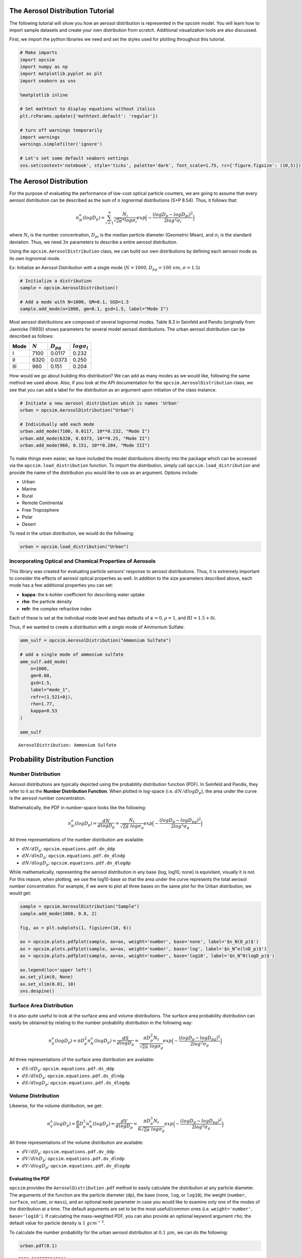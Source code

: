 
.. _distribution_tutorial:


The Aerosol Distribution Tutorial
=================================

The following tutorial will show you how an aerosol distribution is
represented in the opcsim model. You will learn how to import sample
datasets and create your own distribution from scratch. Additional
visualization tools are also discussed.

First, we import the python libraries we need and set the styles used
for plotting throughout this tutorial.

.. code:: ipython3

    # Make imports
    import opcsim
    import numpy as np
    import matplotlib.pyplot as plt
    import seaborn as sns
    
    %matplotlib inline
    
    # Set mathtext to display equations without italics
    plt.rcParams.update({'mathtext.default': 'regular'})
    
    # turn off warnings temporarily
    import warnings
    warnings.simplefilter('ignore')
    
    # Let's set some default seaborn settings
    sns.set(context='notebook', style='ticks', palette='dark', font_scale=1.75, rc={'figure.figsize': (10,5)})

The Aerosol Distribution
========================

For the purpose of evaluating the performance of low-cost optical
particle counters, we are going to assume that every aerosol
distribution can be described as the sum of :math:`n` lognormal
distributions (S+P 8.54). Thus, it follows that:

.. math:: n_N^o(logD_p)=\sum_{i=1}^n \frac{N_i}{\sqrt{2\pi} * log\sigma_i}exp\Big(-\frac{(logD_p - logD_{pi})^2}{2log^2\sigma_i}\Big)

where :math:`N_i` is the number concentration, :math:`D_{pi}` is the
median particle diameter (Geometric Mean), and :math:`\sigma_i` is the
standard deviation. Thus, we need :math:`3n` parameters to describe a
entire aerosol distribution.

Using the ``opcsim.AerosolDistribution`` class, we can build our own
distributions by defining each aerosol mode as its own lognormal mode.

Ex: Initialize an Aerosol Distribution with a single mode
(:math:`N=1000`, :math:`D_{pg}=100\;nm`, :math:`\sigma=1.5`)

.. code:: ipython3

    # Initialize a distribution
    sample = opcsim.AerosolDistribution()
    
    # Add a mode with N=1000, GM=0.1, GSD=1.5
    sample.add_mode(n=1000, gm=0.1, gsd=1.5, label="Mode I")

Most aerosol distributions are composed of several lognormal modes.
Table 8.3 in Seinfeld and Pandis (originally from Jaenicke (1993)) shows
parameters for several model aerosol distributions. The urban aerosol
distribution can be described as follows:

==== ========= ============== ===================
Mode :math:`N` :math:`D_{pg}` :math:`log\sigma_i`
==== ========= ============== ===================
I    7100      0.0117         0.232
II   6320      0.0373         0.250
III  960       0.151          0.204
==== ========= ============== ===================

How would we go about building this distribution? We can add as many
modes as we would like, following the same method we used above. Also,
if you look at the API documentation for the
``opcsim.AerosolDistribution`` class, we see that you can add a label
for the distribution as an argument upon initiation of the class
instance.

.. code:: ipython3

    # Initiate a new aerosol distribution which is names 'Urban'
    urban = opcsim.AerosolDistribution("Urban")
    
    # Individually add each mode
    urban.add_mode(7100, 0.0117, 10**0.232, "Mode I")
    urban.add_mode(6320, 0.0373, 10**0.25, "Mode II")
    urban.add_mode(960, 0.151, 10**0.204, "Mode III")

To make things even easier, we have included the model distributions
directly into the package which can be accessed via the
``opcsim.load_distribution`` function. To import the distribution,
simply call ``opcsim.load_distribution`` and provide the name of the
distribution you would like to use as an argument. Options include:

-  Urban
-  Marine
-  Rural
-  Remote Continental
-  Free Troposphere
-  Polar
-  Desert

To read in the urban distribution, we would do the following:

.. code:: ipython3

    urban = opcsim.load_distribution("Urban")

Incorporating Optical and Chemical Properties of Aerosols
---------------------------------------------------------

This library was created for evaluating particle sensors’ response to
aerosol distributions. Thus, it is extremely important to consider the
effects of aerosol optical properties as well. In addition to the size
parameters described above, each mode has a few additional properties
you can set:

-  **kappa**: the k-kohler coefficient for describing water uptake
-  **rho**: the particle density
-  **refr**: the complex refractive index

Each of these is set at the individual mode level and has defaults of
:math:`\kappa=0`, :math:`\rho=1`, and :math:`RI=1.5+0i`.

Thus, if we wanted to create a distribution with a single mode of
Ammonium Sulfate:

.. code:: ipython3

    amm_sulf = opcsim.AerosolDistribution("Ammonium Sulfate")
    
    # add a single mode of ammonium sulfate
    amm_sulf.add_mode(
        n=1000, 
        gm=0.08, 
        gsd=1.5, 
        label="mode_1", 
        refr=(1.521+0j), 
        rho=1.77, 
        kappa=0.53
    )
    
    amm_sulf




.. parsed-literal::

    AerosolDistribution: Ammonium Sulfate



Probability Distribution Function
=================================

Number Distribution
-------------------

Aerosol distributions are typically depicted using the probabliity
distribution function (PDF). In Seinfeld and Pandis, they refer to it as
the **Number Distribution Function**. When plotted in log-space
(i.e. :math:`dN/dlogD_p`), the area under the curve is the aerosol
number concentration.

Mathematically, the PDF in number-space looks like the following:

.. math:: n_N^o(logD_p)=\frac{dN}{dlogD_p}=\frac{N_t}{\sqrt{2\pi} \; log\sigma_g}exp\Big(-\frac{(logD_p - logD_{pg})^2}{2log^2\sigma_g}\Big)

All three representations of the number distribution are available:

-  :math:`dN/dD_p`: ``opcsim.equations.pdf.dn_ddp``
-  :math:`dN/dlnD_p`: ``opcsim.equations.pdf.dn_dlndp``
-  :math:`dN/dlogD_p`: ``opcsim.equations.pdf.dn_dlogdp``

While mathematically, representing the aerosol distribution in any base
{log, log10, none} is equivilant, visually it is not. For this reason,
when plotting, we use the log10-base so that the area under the curve
represents the total aerosol number concentration. For example, if we
were to plot all three bases on the same plot for the Urban
distribution, we would get:

.. code:: ipython3

    sample = opcsim.AerosolDistribution("Sample")
    sample.add_mode(1000, 0.8, 2)
    
    fig, ax = plt.subplots(1, figsize=(10, 6))
    
    ax = opcsim.plots.pdfplot(sample, ax=ax, weight='number', base='none', label='$n_N(D_p)$')
    ax = opcsim.plots.pdfplot(sample, ax=ax, weight='number', base='log', label='$n_N^e(lnD_p)$')
    ax = opcsim.plots.pdfplot(sample, ax=ax, weight='number', base='log10', label='$n_N^0(logD_p)$')
    
    ax.legend(loc='upper left')
    ax.set_ylim(0, None)
    ax.set_xlim(0.01, 10)
    sns.despine()



.. image:: distribution_files/distribution_12_0.png


Surface Area Distribution
-------------------------

It is also quite useful to look at the surface area and volume
distributions. The surface area probability distribution can easily be
obtained by relating to the number probability distribution in the
following way:

.. math:: n_S^o(logD_p)=\pi D_p^2 n_N^o(logD_p)=\frac{dS}{dlogD_p}=\frac{\pi D_p^2 N_t}{\sqrt{2\pi} \; log\sigma_g}exp\Big(-\frac{(logD_p - logD_{pg})^2}{2log^2\sigma_g}\Big)

All three representations of the surface area distribution are
available:

-  :math:`dS/dD_p`: ``opcsim.equations.pdf.ds_ddp``
-  :math:`dS/dlnD_p`: ``opcsim.equations.pdf.ds_dlndp``
-  :math:`dS/dlogD_p`: ``opcsim.equations.pdf.ds_dlogdp``

Volume Distribution
-------------------

Likewise, for the volume distribution, we get:

.. math:: n_V^o(logD_p)=\frac{\pi}{6} D_p^3 n_N^o(logD_p)=\frac{dV}{dlogD_p}=\frac{\pi D_p^3 N_t}{6\sqrt{2\pi} \; log\sigma_g}exp\Big(-\frac{(logD_p - logD_{pg})^2}{2log^2\sigma_g}\Big)

All three representations of the volume distribution are available:

-  :math:`dV/dD_p`: ``opcsim.equations.pdf.dv_ddp``
-  :math:`dV/dlnD_p`: ``opcsim.equations.pdf.dv_dlndp``
-  :math:`dV/dlogD_p`: ``opcsim.equations.pdf.dv_dlogdp``

Evaluating the PDF
~~~~~~~~~~~~~~~~~~

``opcsim`` provides the ``AerosolDistribution.pdf`` method to easily
calculate the distribution at any particle diameter. The arguments of
the function are the particle diameter (``dp``), the base (``none``,
``log``, or ``log10``), the weight (``number``, ``surface``, ``volume``,
or ``mass``), and an optional ``mode`` parameter in case you would like
to examine only one of the modes of the distribution at a time. The
default arguments are set to be the most useful/common ones
(i.e. ``weight='number'``, ``base='log10'``). If calculating the
mass-weighted PDF, you can also provide an optional keyword argument
``rho``; the default value for particle density is :math:`1\;gcm^{-3}`.

To calculate the number probability for the urban aerosol distribution
at :math:`0.1 \; \mu m`, we can do the following:

.. code:: ipython3

    urban.pdf(0.1)




.. parsed-literal::

    3606.2139576648124



This gives us the number concentration probability at 1 micron in units
of :math:`particles\;cm^{-3}`. We can also calculate a whole range of
values by providing an array for the ``dp`` value:

.. code:: ipython3

    urban.pdf(np.array([0.1, 0.2, 0.3]))




.. parsed-literal::

    array([3606.21395766, 1712.82519467,  659.56432207])



To calculate the volume-weighted PDF at some particle diameter
(:math:`dV/dlogD_p`), we could do the following:

.. code:: ipython3

    urban.pdf(0.1, weight='volume')




.. parsed-literal::

    1.8882092127787917



This returns :math:`dV/dlogDp` at particle diameter
:math:`D_p=0.1\;\mu m` in units of :math:`\mu m^3 cm^{-3}`.

Visualizing the Distribution
============================

Visualizing the PDF for an aerosol distribution is extremely helpful.
The function ``opcsim.plots.pdfplot`` has been included to make this
simple.

To plot the pdf of an aerosol distribution, the only required input is
the ``opcsim.AerosolDistribution`` object. The function returns a
matplotlib axis object which makes it extremely easy to add to modify
the plot using normal matplotlib syntax.

Let’s plot the urban distribution we built earlier.

.. code:: ipython3

    ax = opcsim.plots.pdfplot(urban)
    
    # Set the y-lim to start at 0
    ax.set_ylim(0, None)
    
    # Remove the right and top spines
    sns.despine();



.. image:: distribution_files/distribution_22_0.png


kwargs for the PDF Plot
-----------------------

We can also send a number of kwargs to the PDF plot to change its
appearance. We can add ``plot_kws`` to the matplotlib plot call (things
like linewidth, color, etc). We can add ``fig_kws`` which are sent when
creating the figure (think figsize, etc). We can set ``fill_kws`` that
are sent to the matplotlib fill_between call if and only if
``fill=True``.

.. code:: ipython3

    ax = opcsim.plots.pdfplot(urban, fill=True, fill_kws=dict(alpha=.3), plot_kws=dict(linewidth=1))
    
    # Set the y-lim to start at 0
    ax.set_ylim(0, None)
    
    # Remove the right and top spines
    sns.despine();



.. image:: distribution_files/distribution_24_0.png


We can also go ahead and plot each individual mode along with the entire
distribution using the ``with_modes`` argument:

.. code:: ipython3

    ax = opcsim.plots.pdfplot(urban, with_modes=True)
    
    ax.legend(loc='best')
    
    # Set the y-lim to start at 0
    ax.set_ylim(0, None)
    
    # Remove the right and top spines
    sns.despine();



.. image:: distribution_files/distribution_26_0.png


Still staying in number space, we can go ahead and plot all of the
available sample distributions to get a feel for just how different they
are!

.. code:: ipython3

    fig, ax = plt.subplots(1, figsize=(12,6))
    
    # Iterate over every sample in the library
    for i, sample in enumerate(opcsim.distributions.DISTRIBUTION_DATA.keys()):
        # Load the sample dataset
        _sample = opcsim.load_distribution(sample)
        
        # if we've used more colors than we have available in this palette, change the linestyle
        ls = '-' if i < 6 else '--'
        
        opcsim.plots.pdfplot(_sample, ax=ax, plot_kws={'linestyle': ls}, dp=np.logspace(-4, 0, 1000))
        
    # Add a legend
    ax.legend(loc='upper left')
    
    # Set the y-lim
    ax.set_ylim(0, None)
    
    # remove the spine
    sns.despine()



.. image:: distribution_files/distribution_28_0.png


Finally, we can also go ahead and look at one distribution in number,
surface area, and volume weighted views:

.. code:: ipython3

    fig, ax = plt.subplots(3, figsize=(12,9), sharex=True)
    
    opcsim.plots.pdfplot(urban, weight='number', ax=ax[0])
    opcsim.plots.pdfplot(urban, weight='surface', ax=ax[1])
    opcsim.plots.pdfplot(urban, weight='volume', ax=ax[2])
    
    fig.subplots_adjust(hspace=0)
    
    ax[0].set_ylabel("Number")
    ax[1].set_ylabel("Surface Area")
    ax[2].set_ylabel("Volume")
    
    sns.despine()
    
    plt.tight_layout(h_pad=0)
    plt.show()



.. image:: distribution_files/distribution_30_0.png


Visualizing the Effects of Relative Humidity on Particle Growth
---------------------------------------------------------------

If we define a distribution that has a non-zero kappa value, we can
visualize changes in particle size due to water uptake as follows:

.. code:: ipython3

    amm_sulf = opcsim.AerosolDistribution("Ammonium Sulfate")
    
    # add a single mode of ammonium sulfate
    amm_sulf.add_mode(
        n=1000, 
        gm=0.08, 
        gsd=1.5, 
        label="mode_1", 
        refr=(1.521+0j), 
        rho=1.77, 
        kappa=0.53
    )
    
    # set up a range of rh's to evaluate and plot
    rh = np.linspace(5, 95, 10)
    
    # define a color palette with the right number of colors
    cpal = sns.color_palette("GnBu_d", len(rh))
    
    # set up a figure
    fig, ax = plt.subplots(1, figsize=(8, 6))
    
    # iterate over each rh and plot
    for i, each in enumerate(rh):
        ax = opcsim.plots.pdfplot(amm_sulf, rh=each, plot_kws=dict(color=cpal[i]),
                                  ax=ax, weight='volume', label="RH={:.0f}%".format(each))
    
    # tidy up
    ax.set_ylim(0, None)
    ax.legend(bbox_to_anchor=(1.01, 1))
    sns.despine()



.. image:: distribution_files/distribution_32_0.png


Cumulative Distribution Function
================================

We can easily obtain the integrated value for number of particles, total
surface area, total volume, or total mass by integrating the correct
CDF.

Number CDF
----------

The total number of particles between two particle diameters can be
found by completing the following integration

.. math:: N_t=\int_{D_{min}}^{D_{max}}n_N(D_p)dD_p

Surface Area CDF
----------------

We can find the total particle surface area between two diameters using
the following integral:

.. math:: S_t=\pi \int_{D_{min}}^{D_{max}}D_p^2 n_N(D_p)dD_p

Volume CDF
----------

We can find the total particle volume between two diameters using the
following integral:

.. math:: V_t=\frac{\pi}{6} \int_{D_{min}}^{D_{max}}D_p^3 n_N(D_p)dD_p

To evaluate the CDF, we use the ``opcsim.AerosolDistribution.cdf``
method. For example, to evaluate the number of particles with diameter
less than :math:`D_p=2.5\;\mu m`, we do the following:

.. code:: ipython3

    urban.cdf(dmax=2.5)




.. parsed-literal::

    14379.999998896783



If we want to calculate the total number of particles within some size
range, we can add the ``dmin`` argument. For example, let’s find the
total number of particles between 1 and 2.5 microns:

.. code:: ipython3

    urban.cdf(dmin=1, dmax=2.5)




.. parsed-literal::

    0.027425959342281203



What about the total mass of particles less than :math:`D_p=1 \; \mu m`?
(i.e. :math:`PM_1`)

.. code:: ipython3

    urban.cdf(dmax=1, weight='volume')




.. parsed-literal::

    5.434530991819962



Last, how about the total mass of particles in the Urban distribution if
we set the particle density :math:`\rho=1.65\;gcm^{-3}`:

.. code:: ipython3

    urban.cdf(dmax=10, weight='mass', rho=1.65)




.. parsed-literal::

    9.001358556308155



Although we wouldn’t normally plot the CDF, we easily can to visualize
where most of the [number, surface area, mass] is within the
distribution using the ``opcsim.plots.cdfplot`` function:

.. code:: ipython3

    ax = opcsim.plots.cdfplot(urban)
    
    ax.set_ylim(0, None)
    sns.despine()



.. image:: distribution_files/distribution_42_0.png


Lastly, we can plot the total volume CDF to get an idea of where the
mass is distributed:

.. code:: ipython3

    ax = opcsim.plots.cdfplot(urban, weight='mass', rho=1.65)
    
    ax.set_ylim(0, None)
    sns.despine()



.. image:: distribution_files/distribution_44_0.png


